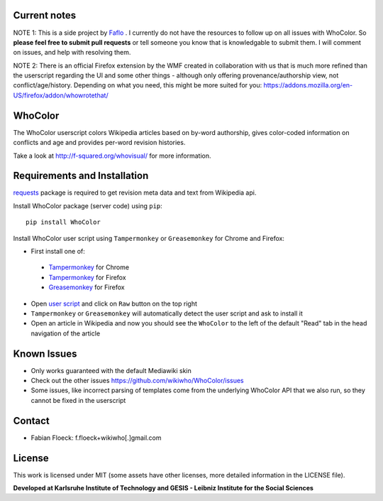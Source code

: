
Current notes
===========
NOTE 1: This is a side project by `Faflo <https://github.com/faflo>`_ . I currently do not have the resources  to follow up on all issues with WhoColor. So **please feel free to submit pull requests** or tell someone you know that is knowledgable to submit them. I will comment on issues, and help with resolving them.  

NOTE 2: There is an official Firefox extension by the WMF created in collaboration with us that is much more refined than the userscript regarding the UI and some other things - although only offering provenance/authorship view, not conflict/age/history. Depending on what you need, this might be more suited for you: https://addons.mozilla.org/en-US/firefox/addon/whowrotethat/





WhoColor
========
The WhoColor userscript colors Wikipedia articles based on by-word authorship, gives color-coded information on conflicts and age and provides per-word revision histories.

Take a look at http://f-squared.org/whovisual/ for more information.

.. image:: https://github.com/wikiwho/WhoColor/blob/dev/WhoColor/static/whocolor/readme/whocolorpreview.png

Requirements and Installation
=============================

`requests <http://docs.python-requests.org/en/master/>`_ package is required to get revision meta data and text from Wikipedia api.


Install WhoColor package (server code) using ``pip``::

    pip install WhoColor


Install WhoColor user script using ``Tampermonkey`` or ``Greasemonkey`` for Chrome and Firefox:

- First install one of:
 - `Tampermonkey <https://chrome.google.com/webstore/detail/tampermonkey/dhdgffkkebhmkfjojejmpbldmpobfkfo/>`_ for Chrome
 - `Tampermonkey <https://addons.mozilla.org/en-US/firefox/addon/tampermonkey/>`_ for Firefox
 - `Greasemonkey <https://addons.mozilla.org/en-US/firefox/addon/greasemonkey/>`_ for Firefox
- Open `user script <https://github.com/wikiwho/WhoColor/blob/dev/userscript/whocolor.user.js>`_ and click on ``Raw`` button on the top right
- ``Tampermonkey`` or ``Greasemonkey`` will automatically detect the user script and ask to install it
- Open an article in Wikipedia and now you should see the ``WhoColor`` to the left of the default "Read" tab in the head navigation of the article

Known Issues
=======
* Only works guaranteed with the default Mediawiki skin
* Check out the other issues https://github.com/wikiwho/WhoColor/issues
* Some issues, like incorrect parsing of templates come from the underlying WhoColor API that we also run, so they cannot be fixed in the userscript

Contact
=======
* Fabian Floeck: f.floeck+wikiwho[.]gmail.com

License
=======
This work is licensed under MIT (some assets have other licenses, more detailed information in the LICENSE file).


**Developed at Karlsruhe Institute of Technology and GESIS - Leibniz Institute for the Social Sciences**
